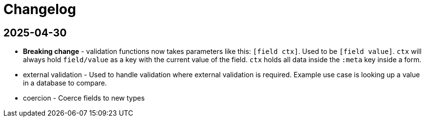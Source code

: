 = Changelog

== 2025-04-30

* *Breaking change* - validation functions now takes parameters like
   this: `[field ctx]`. Used to be `[field value]`. `ctx` will always
   hold `field/value` as a key with the current value of the
   field. `ctx` holds all data inside the `:meta` key inside a form.
* external validation - Used to handle validation where external
  validation is required. Example use case is looking up a value in a
  database to compare.
* coercion - Coerce fields to new types
